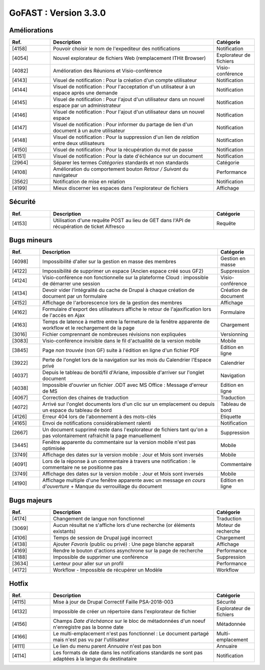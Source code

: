 
********************************************
GoFAST :  Version 3.3.0
********************************************

Améliorations
**********************
.. csv-table::  
   :header: "Ref.", "Description", "Catégorie"
   :widths: 10, 40, 10
   
   "[4158]", "Pouvoir choisir le nom de l'expediteur des notifications", "Notification"
   "[4054]", "Nouvel explorateur de fichiers Web (remplacement ITHit Browser)", "Explorateur de fichiers"
   "[4082]", "Amélioration des Réunions et Visio-conférence", "Visio-conférence"
   "[4143]", "Visuel de notification : Pour la création d'un compte utilisateur", "Notification"
   "[4144]", "Visuel de notification : Pour l'acceptation d'un utilisateur à un espace après une demande", "Notification"
   "[4145]", "Visuel de notification : Pour l'ajout d'un utilisateur dans un nouvel espace par un administrateur", "Notification"
   "[4146]", "Visuel de notification : Pour l'ajout d'un utilisateur dans un nouvel espace", "Notification"
   "[4147]", "Visuel de notification : Pour informer du partage de lien d'un document à un autre utilisateur", "Notification"
   "[4148]", "Visuel de notification : Pour la suppression d'un lien de *relation* entre deux utilisateurs", "Notification"
   "[4150]", "Visuel de notification : Pour la récupération du mot de passe", "Notification"
   "[4151]", "Visuel de notification : Pour la date d'échéance sur un document", "Notification"
   "[2964]", "Séparer les termes *Catégories* standards et non standards", "Catégorie"
   "[4108]", "Amélioration du comportement bouton *Retour / Suivant* du navigateur", "Performance"
   "[3562]", "Notification de mise en relation", "Notification"
   "[4199]", "Mieux discerner les espaces dans l'explorateur de fichiers", "Affichage" 
   
Sécurité
**********************
.. csv-table::  
   :header: "Ref.", "Description", "Catégorie"
   :widths: 10, 40, 10

   "[4153]", "Utilisation d'une requête POST au lieu de GET dans l'API de récupération de ticket Alfresco", "Requête"


Bugs mineurs
**********************
.. csv-table::  
   :header: "Ref.", "Description", "Catégorie"
   :widths: 10, 60, 10
   
   "[4098]", "Impossibilité d'aller sur la gestion en masse des membres", "Gestion en masse"
   "[4122]", "Impossibilité de supprimer un espace (Ancien espace créé sous GF2)", "Suppression"
   "[4124]", "Visio-conférence non fonctionnelle sur la plateforme Cloud : impossible de démarrer une session", "Visio-conférence"
   "[4134]", "Devoir vider l'intégralité du cache de Drupal à chaque création de document par un formulaire", "Création de document"
   "[4152]", "Affichage de l'arborescence lors de la gestion des membres", "Affichage"
   "[4162]", "Formulaire d'export des utilisateurs affiche le retour de l'ajaxification lors de l'accès en Ajax", "Formulaire"
   "[4163]", "Temps de latence à mettre entre la fermeture de la fenêtre apparente de workflow et le rechargement de la page", "Chargement"
   "[3016]", "Fichier comprennant de nombreuses révisions non expliquées", "Versionning"
   "[3083]", "Visio-conférence invisible dans le fil d'actuailité de la version mobile", "Mobile"
   "[3845]", "Page *non trouvée* (non GF) suite à l'édition en ligne d'un fichier PDF", "Edition en ligne"
   "[3922]", "Perte de l'onglet lors de la navigation sur les mois du Calendrier l'Espace privé", "Calendrier"
   "[4037]", "Depuis le tableau de bord/fil d'Ariane, impossible d'arriver sur l'onglet document", "Navigation"
   "[4038]", "Impossible d'ouvrier un fichier .ODT avec MS Office : Message d'erreur de MS", "Edition en ligne" 
   "[4067]", "Correction des chaines de traduction", "Traduction"
   "[4072]", "Arrivé sur l'onglet documents lors d'un clic sur un emplacement ou depuis un espace du tableau de bord", "Tableau de bord"
   "[4126]", "Erreur 404 lors de l'abonnement à des mots-clés", "Etiquette"
   "[4165]", "Envoi de notifications considérablement ralenti", "Notification"
   "[2667]", "Un document supprimé reste dans l'explorateur de fichiers tant qu'on a pas volontairement rafraichit la page manuellement", "Suppression"
   "[3445]", "Fenêtre apparente du commentaire sur la version mobile n'est pas optimisée", "Mobile"
   "[3749]", "Affichage des dates sur la version mobile : Jour et Mois sont inversés", "Mobile"
   "[4091]", "Lors de la réponse à un commentaire à travers une notification : le commentaire ne se positionne pas", "Commentaire"
   "[3749]", "Affichage des dates sur la version mobile : Jour et Mois sont inversés", "Mobile"
   "[4190]", "Affichage multiple d'une fenêtre apparente avec un message *en cours d'ouverture* + Manque du verrouillage du document", "Edition en ligne"
   
Bugs majeurs
**********************
.. csv-table::  
   :header: "Ref.", "Description", "Catégorie"
   :widths: 10, 40, 10
   
   "[4174]", "Changement de langue non fonctionnel", "Traduction"
   "[3069]", "Aucun résultat ne s'affiche lors d'une recherche (or éléments existants)", "Moteur de recherche"
   "[4106]", "Temps de session de Drupal jugé incorrect", "Chargement"
   "[4138]", "Ajouter *Favoris* (public ou privé) : Une page blanche apparait", "Affichage"
   "[4169]", "Rendre le bouton d'actions asynchrone sur la page de recherche", "Performance"
   "[4188]", "Impossible de supprimer une conférence", "Suppression"
   "[3634]", "Lenteur pour aller sur un profil", "Performance"
   "[4172]", "Workflow - Impossible de récupérer un Modèle", "Workflow"
    
Hotfix
**********************
.. csv-table::  
   :header: "Ref.", "Description", "Catégorie"
   :widths: 10, 40, 10
   
   "[4115]", "Mise à jour de Drupal Correctif Faille PSA-2018-003", "Sécurité"
   "[4132]", "Impossible de créer un répertoire dans l'explorateur de fichier", "Explorateur de fichiers"
   "[4156]", "Champs *Date d'échéance* sur le bloc de métadonnées d'un noeuf n'enregistre pas la bonne date", "Métadonnée"
   "[4166]", "Le multi-emplacement n'est pas fonctionnel : Le document partagé mais n'est pas vu par l'utilisateur", "Multi-emplacement" 
   "[4111]", "Le lien du menu parent *Annuaire* n'est pas bon", "Annuaire"
   "[4114]", "Les formats de date dans les notifications standards ne sont pas adaptées à la langue du destinataire", "Notification" 














